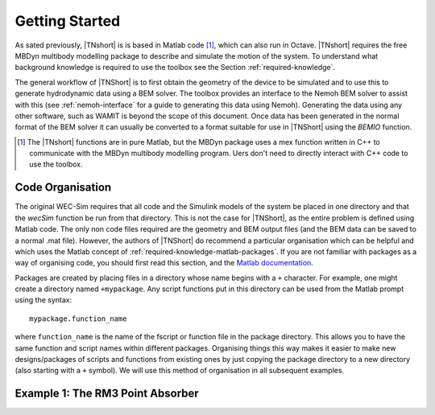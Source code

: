 Getting Started
***************

As sated previously, |TNshort| is is based in Matlab code [#f1]_, 
which can also run in Octave. |TNshort| requires the free MBDyn 
multibody modelling package to describe and simulate the motion of 
the system. To understand what background knowledge is required to 
use the toolbox see the Section :ref:`required-knowledge`.



The general workflow of |TNShort| is to first obtain the geometry of 
the device to be simulated and to use this to generate hydrodynamic 
data using a BEM solver. The toolbox provides an interface to the 
Nemoh BEM solver to assist with this (see :ref:`nemoh-interface` for 
a guide to generating this data using Nemoh). Generating the data 
using any other software, such as WAMIT is beyond the scope of this 
document. Once data has been generated in the normal format of the 
BEM solver it can usually be converted to a format suitable for use 
in |TNShort| using the `BEMIO` function.


.. [#f1] The |TNshort| functions are in pure Matlab, but the MBDyn 
   package uses a mex function written in C++ to communicate with 
   the MBDyn multibody modelling program. Uers don't need to 
   directly interact with C++ code to use the toolbox.


Code Organisation
=================

The original WEC-Sim requires that all code and the Simulink models 
of the system be placed in one directory and that the `wecSim` 
function be run from that directory. This is not the case for 
|TNShort|, as the entire problem is defined using Matlab code. The 
only non code files required are the geometry and BEM output files 
(and the BEM data can be saved to a normal .mat file). However, the 
authors of |TNShort| do recommend a particular organisation which 
can be helpful and which uses the Matlab concept of 
:ref:`required-knowledge-matlab-packages`. If you are not familiar 
with packages as a  way of organising code, you should first read 
this section, and the `Matlab documentation`__.

.. __: https://uk.mathworks.com/help/matlab/matlab_oop/scoping-classes-with-packages.html

Packages are created by placing files in a directory whose name 
begins with a ``+`` character. For example, one might create a 
directory named ``+mypackage``. Any script functions put in this
directory can be used from the Matlab prompt using the syntax::

   mypackage.function_name 
   
where ``function_name`` is the name of the fscript or function file 
in the package directory. This allows you to have the same function 
and script names within different packages. Organising things this 
way makes it easier to make new designs/packages of scripts and 
functions from existing ones by just copying the package directory 
to a new directory (also starting with a ``+`` symbol). We will use 
this method of organisation in all subsequent examples. 

Example 1: The RM3 Point Absorber
=================================



